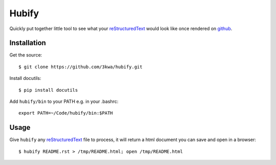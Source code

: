 Hubify
======

Quickly put together little tool to see what your reStructuredText_ would look
like once rendered on github_.

Installation
------------

Get the source::

    $ git clone https://github.com/3kwa/hubify.git

Install docutils::

    $ pip install docutils

Add ``hubify/bin`` to your PATH e.g. in your .bashrc::

    export PATH=~/Code/hubify/bin:$PATH

Usage
-----

Give ``hubify`` any reStructuredText_ file to process, it will return a html
document you can save and open in a browser::

    $ hubify README.rst > /tmp/README.html; open /tmp/README.html

.. _github: https://github.com
.. _reStructuredText: http://docutils.sourceforge.net/rst.html
